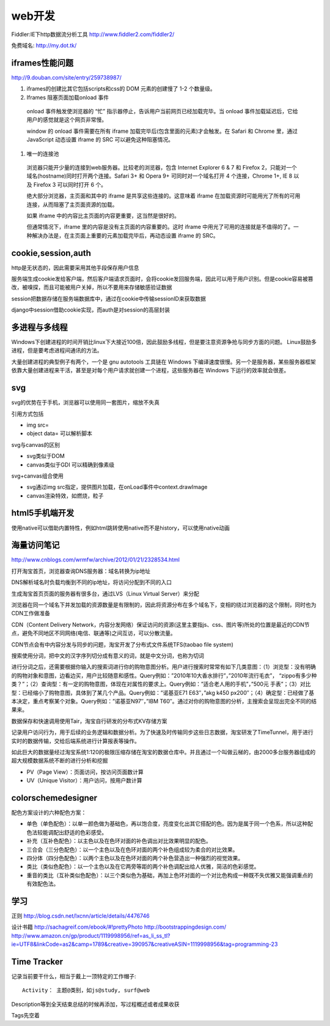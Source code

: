 .. _web:


***************
web开发
***************

Fiddler:IE下http数据流分析工具
http://www.fiddler2.com/fiddler2/

免费域名: http://my.dot.tk/

iframes性能问题
=========================

http://9.douban.com/site/entry/259738987/

1. iframes的创建比其它包括scripts和css的 DOM 元素的创建慢了 1-2 个数量级。

#. Iframes 阻塞页面加载onload 事件

  onload 事件触发使浏览器的 “忙” 指示器停止，告诉用户当前网页已经加载完毕。当 onload 事件加载延迟后，它给用户的感觉就是这个网页非常慢。

  window 的 onload 事件需要在所有 iframe 加载完毕后(包含里面的元素)才会触发。在 Safari 和 Chrome 里，通过 JavaScript 动态设置 iframe 的 SRC 可以避免这种阻塞情况。

#. 唯一的连接池

  浏览器只能开少量的连接到web服务器。比较老的浏览器，包含 Internet Explorer 6 & 7 和 Firefox 2，只能对一个域名(hostname)同时打开两个连接。Safari 3+ 和 Opera 9+ 可同时对一个域名打开 4 个连接，Chrome 1+, IE 8 以及 Firefox 3 可以同时打开 6 个。

  绝大部分浏览器，主页面和其中的 iframe 是共享这些连接的。这意味着 iframe 在加载资源时可能用光了所有的可用连接，从而阻塞了主页面资源的加载。

  如果 iframe 中的内容比主页面的内容更重要，这当然是很好的。

  但通常情况下，iframe 里的内容是没有主页面的内容重要的。这时 iframe 中用光了可用的连接就是不值得的了。一种解决办法是，在主页面上重要的元素加载完毕后，再动态设置 iframe 的 SRC。

cookie,session,auth
=========================

http是无状态的，因此需要采用其他手段保存用户信息

服务端生成cookie发给客户端，然后客户端请求页面时，会将cookie发回服务端，因此可以用于用户识别。但是cookie容易被篡改，被嗅探，而且可能被用户关掉，所以不要用来存储敏感验证数据

session把数据存储在服务端数据库中，通过在cookie中传输sessionID来获取数据

django中session借助cookie实现，而auth是对session的高层封装

多进程与多线程
=========================

Windows下创建进程的时间开销比linux下大接近100倍，因此鼓励多线程，但是要注意资源争抢与同步方面的问题。 
Linux鼓励多进程，但是要考虑进程间通讯的方法。

大量创建进程的典型例子有两个，一个是 gnu autotools 工具链在 Windows 下编译速度很慢。另一个是服务器，某些服务器框架依靠大量创建进程来干活，甚至是对每个用户请求就创建一个进程，这些服务器在 Windows 下运行的效率就会很差。

svg
=========================

svg的优势在于手机，浏览器可以使用同一套图片，缩放不失真

引用方式包括

* img src=
* object data=  可以解析脚本

svg与canvas的区别

* svg类似于DOM
* canvas类似于GDI  可以精确到像素级

svg+canvas组合使用

* svg通过img src指定，提供图片加载，在onLoad事件中context.drawImage
* canvas渲染特效，如燃烧，粒子

html5手机端开发
=========================

使用native可以借助内置特性，例如html跳转使用native而不是history，可以使用native动画

海量访问笔记
=========================

http://www.cnblogs.com/wrmfw/archive/2012/01/21/2328534.html

打开淘宝首页，浏览器查询DNS服务器：域名转换为ip地址

DNS解析域名时负载均衡到不同的ip地址，将访问分配到不同的入口

生成淘宝首页页面的服务器有很多台，通过LVS（Linux Virtual Server）来分配

浏览器在同一个域名下并发加载的资源数量是有限制的，因此将资源分布在多个域名下，变相的绕过浏览器的这个限制，同时也为CDN工作做准备

CDN（Content Delivery Network，内容分发网络）保证访问的资源(这里主要指js、css、图片等)所处的位置是最近的CDN节点，避免不同地区不同网络(电信、联通等)之间互访，可以分散流量。

CDN节点会有中内容分发与同步的问题，淘宝开发了分布式文件系统TFS(taobao file system)

搜索使用分词，把中文的汉字序列切分成有意义的词，就是中文分词，也称为切词

进行分词之后，还需要根据你输入的搜索词进行你的购物意图分析。用户进行搜索时常常有如下几类意图：（1）浏览型：没有明确的购物对象和意图，边看边买，用户比较随意和感性。Query例如：”2010年10大香水排行”，”2010年流行毛衣”， “zippo有多少种类？”；（2）查询型：有一定的购物意图，体现在对属性的要求上。Query例如：”适合老人用的手机”，”500元 手表”；（3）对比型：已经缩小了购物意图，具体到了某几个产品。Query例如：”诺基亚E71 E63″，”akg k450 px200″；（4）确定型：已经做了基本决定，重点考察某个对象。Query例如：”诺基亚N97″，”IBM T60″。通过对你的购物意图的分析，主搜索会呈现出完全不同的结果来。

数据保存和快速调用使用Tair，淘宝自行研发的分布式KV存储方案

记录用户访问行为，用于后续的业务逻辑和数据分析。为了快速及时传输同步这些日志数据，淘宝研发了TimeTunnel，用于进行实时的数据传输，交给后端系统进行计算报表等操作。

如此巨大的数据量经过淘宝系统1:120的极限压缩存储在淘宝的数据仓库中。并且通过一个叫做云梯的，由2000多台服务器组成的超大规模数据系统不断的进行分析和挖掘

* PV（Page View）：页面访问，按访问页面数计算
* UV（Unique Visitor）：用户访问，按用户数计算

colorschemedesigner
=========================

配色方案设计的六种配色方案：

* 单色（单色配色）：以单一颜色做为基础色，再以饱合度，亮度变化出其它搭配的色。因为是属于同一个色系，所以这种配色法较能调配出舒适的色彩感受。 
* 补充（互补色配色）：以主色以及在色环对面的补色调出对比效果明显的配色。 
* 三合会（三分色配色）：以一个主色以及在色环对面的两个补色组成较为柔合的对比效果。 
* 四分体（四分色配色）：以两个主色以及在色环对面的两个补色营造出一种强烈的视觉效果。 
* 类比（类似色配色）：以一个主色以及在它两旁等距的两个补色调配出给人优雅，简洁的色彩感觉。 
* 重音的类比（互补类似色配色）：以三个类似色为基础，再加上色环对面的一个对比色构成一种既不失优雅又能强调重点的有效配色法。

学习
=========================

正则
http://blog.csdn.net/lxcnn/article/details/4476746

设计书籍
http://sachagreif.com/ebook/#!prettyPhoto
http://bootstrappingdesign.com/
http://www.amazon.cn/gp/product/1119998956/ref=as_li_ss_tl?ie=UTF8&linkCode=as2&camp=1789&creative=390957&creativeASIN=1119998956&tag=programming-23

Time Tracker
=========================

记录当前要干什么，相当于戴上一顶特定的工作帽子::

  Activity： 主题@类别，如js@study, surf@web

Description等到全天结束总结的时候再添加，写过程概述或者成果收获

Tags先空着

